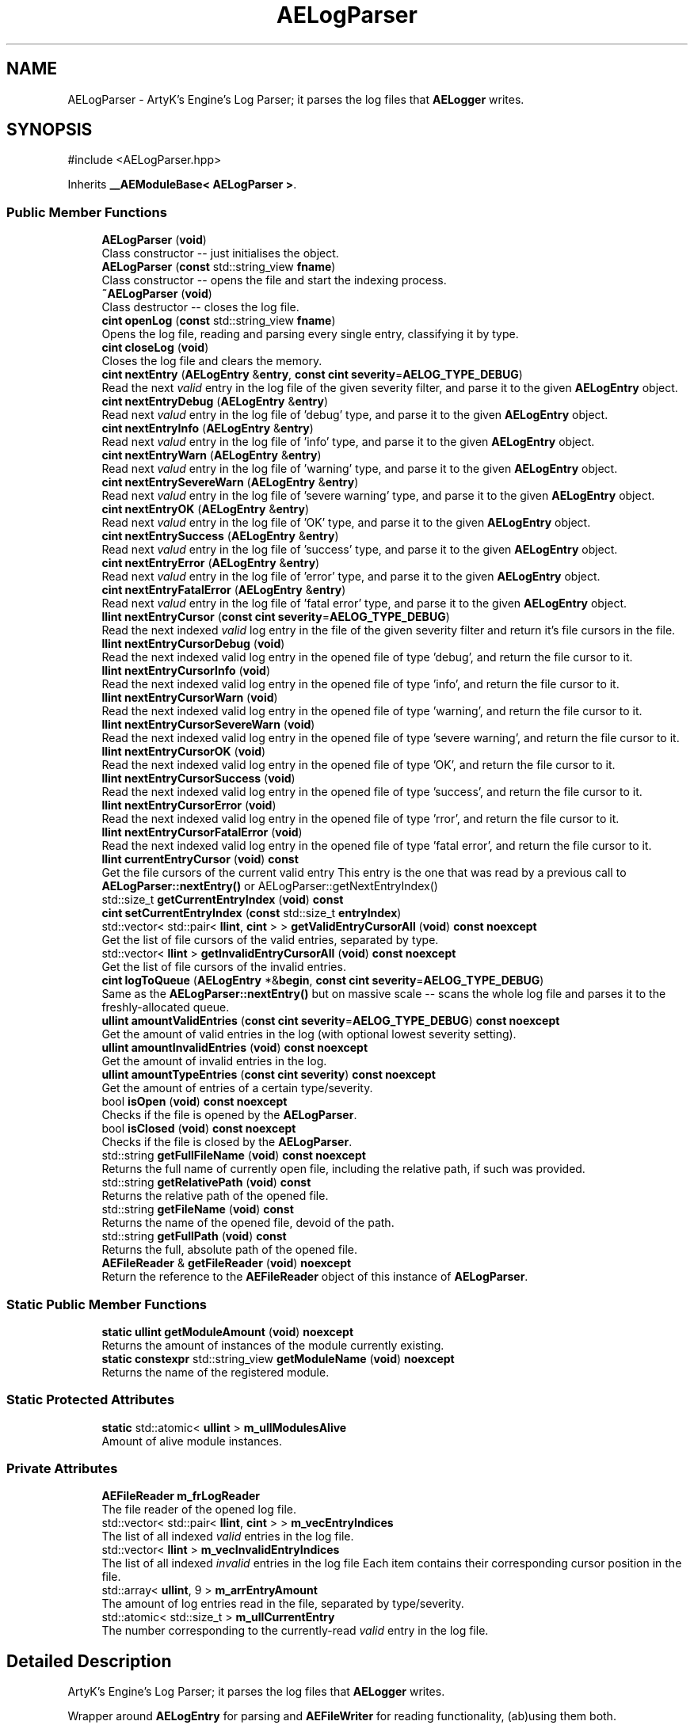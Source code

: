 .TH "AELogParser" 3 "Thu Feb 8 2024 13:09:56" "Version v0.0.8.5a" "ArtyK's Console Engine" \" -*- nroff -*-
.ad l
.nh
.SH NAME
AELogParser \- ArtyK's Engine's Log Parser; it parses the log files that \fBAELogger\fP writes\&.  

.SH SYNOPSIS
.br
.PP
.PP
\fR#include <AELogParser\&.hpp>\fP
.PP
Inherits \fB__AEModuleBase< AELogParser >\fP\&.
.SS "Public Member Functions"

.in +1c
.ti -1c
.RI "\fBAELogParser\fP (\fBvoid\fP)"
.br
.RI "Class constructor -- just initialises the object\&. "
.ti -1c
.RI "\fBAELogParser\fP (\fBconst\fP std::string_view \fBfname\fP)"
.br
.RI "Class constructor -- opens the file and start the indexing process\&. "
.ti -1c
.RI "\fB~AELogParser\fP (\fBvoid\fP)"
.br
.RI "Class destructor -- closes the log file\&. "
.ti -1c
.RI "\fBcint\fP \fBopenLog\fP (\fBconst\fP std::string_view \fBfname\fP)"
.br
.RI "Opens the log file, reading and parsing every single entry, classifying it by type\&. "
.ti -1c
.RI "\fBcint\fP \fBcloseLog\fP (\fBvoid\fP)"
.br
.RI "Closes the log file and clears the memory\&. "
.ti -1c
.RI "\fBcint\fP \fBnextEntry\fP (\fBAELogEntry\fP &\fBentry\fP, \fBconst\fP \fBcint\fP \fBseverity\fP=\fBAELOG_TYPE_DEBUG\fP)"
.br
.RI "Read the next \fIvalid\fP entry in the log file of the given severity filter, and parse it to the given \fBAELogEntry\fP object\&. "
.ti -1c
.RI "\fBcint\fP \fBnextEntryDebug\fP (\fBAELogEntry\fP &\fBentry\fP)"
.br
.RI "Read next \fIvalud\fP entry in the log file of 'debug' type, and parse it to the given \fBAELogEntry\fP object\&. "
.ti -1c
.RI "\fBcint\fP \fBnextEntryInfo\fP (\fBAELogEntry\fP &\fBentry\fP)"
.br
.RI "Read next \fIvalud\fP entry in the log file of 'info' type, and parse it to the given \fBAELogEntry\fP object\&. "
.ti -1c
.RI "\fBcint\fP \fBnextEntryWarn\fP (\fBAELogEntry\fP &\fBentry\fP)"
.br
.RI "Read next \fIvalud\fP entry in the log file of 'warning' type, and parse it to the given \fBAELogEntry\fP object\&. "
.ti -1c
.RI "\fBcint\fP \fBnextEntrySevereWarn\fP (\fBAELogEntry\fP &\fBentry\fP)"
.br
.RI "Read next \fIvalud\fP entry in the log file of 'severe warning' type, and parse it to the given \fBAELogEntry\fP object\&. "
.ti -1c
.RI "\fBcint\fP \fBnextEntryOK\fP (\fBAELogEntry\fP &\fBentry\fP)"
.br
.RI "Read next \fIvalud\fP entry in the log file of 'OK' type, and parse it to the given \fBAELogEntry\fP object\&. "
.ti -1c
.RI "\fBcint\fP \fBnextEntrySuccess\fP (\fBAELogEntry\fP &\fBentry\fP)"
.br
.RI "Read next \fIvalud\fP entry in the log file of 'success' type, and parse it to the given \fBAELogEntry\fP object\&. "
.ti -1c
.RI "\fBcint\fP \fBnextEntryError\fP (\fBAELogEntry\fP &\fBentry\fP)"
.br
.RI "Read next \fIvalud\fP entry in the log file of 'error' type, and parse it to the given \fBAELogEntry\fP object\&. "
.ti -1c
.RI "\fBcint\fP \fBnextEntryFatalError\fP (\fBAELogEntry\fP &\fBentry\fP)"
.br
.RI "Read next \fIvalud\fP entry in the log file of 'fatal error' type, and parse it to the given \fBAELogEntry\fP object\&. "
.ti -1c
.RI "\fBllint\fP \fBnextEntryCursor\fP (\fBconst\fP \fBcint\fP \fBseverity\fP=\fBAELOG_TYPE_DEBUG\fP)"
.br
.RI "Read the next indexed \fIvalid\fP log entry in the file of the given severity filter and return it's file cursors in the file\&. "
.ti -1c
.RI "\fBllint\fP \fBnextEntryCursorDebug\fP (\fBvoid\fP)"
.br
.RI "Read the next indexed valid log entry in the opened file of type 'debug', and return the file cursor to it\&. "
.ti -1c
.RI "\fBllint\fP \fBnextEntryCursorInfo\fP (\fBvoid\fP)"
.br
.RI "Read the next indexed valid log entry in the opened file of type 'info', and return the file cursor to it\&. "
.ti -1c
.RI "\fBllint\fP \fBnextEntryCursorWarn\fP (\fBvoid\fP)"
.br
.RI "Read the next indexed valid log entry in the opened file of type 'warning', and return the file cursor to it\&. "
.ti -1c
.RI "\fBllint\fP \fBnextEntryCursorSevereWarn\fP (\fBvoid\fP)"
.br
.RI "Read the next indexed valid log entry in the opened file of type 'severe warning', and return the file cursor to it\&. "
.ti -1c
.RI "\fBllint\fP \fBnextEntryCursorOK\fP (\fBvoid\fP)"
.br
.RI "Read the next indexed valid log entry in the opened file of type 'OK', and return the file cursor to it\&. "
.ti -1c
.RI "\fBllint\fP \fBnextEntryCursorSuccess\fP (\fBvoid\fP)"
.br
.RI "Read the next indexed valid log entry in the opened file of type 'success', and return the file cursor to it\&. "
.ti -1c
.RI "\fBllint\fP \fBnextEntryCursorError\fP (\fBvoid\fP)"
.br
.RI "Read the next indexed valid log entry in the opened file of type 'rror', and return the file cursor to it\&. "
.ti -1c
.RI "\fBllint\fP \fBnextEntryCursorFatalError\fP (\fBvoid\fP)"
.br
.RI "Read the next indexed valid log entry in the opened file of type 'fatal error', and return the file cursor to it\&. "
.ti -1c
.RI "\fBllint\fP \fBcurrentEntryCursor\fP (\fBvoid\fP) \fBconst\fP"
.br
.RI "Get the file cursors of the current valid entry This entry is the one that was read by a previous call to \fBAELogParser::nextEntry()\fP or AELogParser::getNextEntryIndex() "
.ti -1c
.RI "std::size_t \fBgetCurrentEntryIndex\fP (\fBvoid\fP) \fBconst\fP"
.br
.ti -1c
.RI "\fBcint\fP \fBsetCurrentEntryIndex\fP (\fBconst\fP std::size_t \fBentryIndex\fP)"
.br
.ti -1c
.RI "std::vector< std::pair< \fBllint\fP, \fBcint\fP > > \fBgetValidEntryCursorAll\fP (\fBvoid\fP) \fBconst\fP \fBnoexcept\fP"
.br
.RI "Get the list of file cursors of the valid entries, separated by type\&. "
.ti -1c
.RI "std::vector< \fBllint\fP > \fBgetInvalidEntryCursorAll\fP (\fBvoid\fP) \fBconst\fP \fBnoexcept\fP"
.br
.RI "Get the list of file cursors of the invalid entries\&. "
.ti -1c
.RI "\fBcint\fP \fBlogToQueue\fP (\fBAELogEntry\fP *&\fBbegin\fP, \fBconst\fP \fBcint\fP \fBseverity\fP=\fBAELOG_TYPE_DEBUG\fP)"
.br
.RI "Same as the \fBAELogParser::nextEntry()\fP but on massive scale -- scans the whole log file and parses it to the freshly-allocated queue\&. "
.ti -1c
.RI "\fBullint\fP \fBamountValidEntries\fP (\fBconst\fP \fBcint\fP \fBseverity\fP=\fBAELOG_TYPE_DEBUG\fP) \fBconst\fP \fBnoexcept\fP"
.br
.RI "Get the amount of valid entries in the log (with optional lowest severity setting)\&. "
.ti -1c
.RI "\fBullint\fP \fBamountInvalidEntries\fP (\fBvoid\fP) \fBconst\fP \fBnoexcept\fP"
.br
.RI "Get the amount of invalid entries in the log\&. "
.ti -1c
.RI "\fBullint\fP \fBamountTypeEntries\fP (\fBconst\fP \fBcint\fP \fBseverity\fP) \fBconst\fP \fBnoexcept\fP"
.br
.RI "Get the amount of entries of a certain type/severity\&. "
.ti -1c
.RI "bool \fBisOpen\fP (\fBvoid\fP) \fBconst\fP \fBnoexcept\fP"
.br
.RI "Checks if the file is opened by the \fBAELogParser\fP\&. "
.ti -1c
.RI "bool \fBisClosed\fP (\fBvoid\fP) \fBconst\fP \fBnoexcept\fP"
.br
.RI "Checks if the file is closed by the \fBAELogParser\fP\&. "
.ti -1c
.RI "std::string \fBgetFullFileName\fP (\fBvoid\fP) \fBconst\fP \fBnoexcept\fP"
.br
.RI "Returns the full name of currently open file, including the relative path, if such was provided\&. "
.ti -1c
.RI "std::string \fBgetRelativePath\fP (\fBvoid\fP) \fBconst\fP"
.br
.RI "Returns the relative path of the opened file\&. "
.ti -1c
.RI "std::string \fBgetFileName\fP (\fBvoid\fP) \fBconst\fP"
.br
.RI "Returns the name of the opened file, devoid of the path\&. "
.ti -1c
.RI "std::string \fBgetFullPath\fP (\fBvoid\fP) \fBconst\fP"
.br
.RI "Returns the full, absolute path of the opened file\&. "
.ti -1c
.RI "\fBAEFileReader\fP & \fBgetFileReader\fP (\fBvoid\fP) \fBnoexcept\fP"
.br
.RI "Return the reference to the \fBAEFileReader\fP object of this instance of \fBAELogParser\fP\&. "
.in -1c
.SS "Static Public Member Functions"

.in +1c
.ti -1c
.RI "\fBstatic\fP \fBullint\fP \fBgetModuleAmount\fP (\fBvoid\fP) \fBnoexcept\fP"
.br
.RI "Returns the amount of instances of the module currently existing\&. "
.ti -1c
.RI "\fBstatic\fP \fBconstexpr\fP std::string_view \fBgetModuleName\fP (\fBvoid\fP) \fBnoexcept\fP"
.br
.RI "Returns the name of the registered module\&. "
.in -1c
.SS "Static Protected Attributes"

.in +1c
.ti -1c
.RI "\fBstatic\fP std::atomic< \fBullint\fP > \fBm_ullModulesAlive\fP"
.br
.RI "Amount of alive module instances\&. "
.in -1c
.SS "Private Attributes"

.in +1c
.ti -1c
.RI "\fBAEFileReader\fP \fBm_frLogReader\fP"
.br
.RI "The file reader of the opened log file\&. "
.ti -1c
.RI "std::vector< std::pair< \fBllint\fP, \fBcint\fP > > \fBm_vecEntryIndices\fP"
.br
.RI "The list of all indexed \fIvalid\fP entries in the log file\&. "
.ti -1c
.RI "std::vector< \fBllint\fP > \fBm_vecInvalidEntryIndices\fP"
.br
.RI "The list of all indexed \fIinvalid\fP entries in the log file Each item contains their corresponding cursor position in the file\&. "
.ti -1c
.RI "std::array< \fBullint\fP, 9 > \fBm_arrEntryAmount\fP"
.br
.RI "The amount of log entries read in the file, separated by type/severity\&. "
.ti -1c
.RI "std::atomic< std::size_t > \fBm_ullCurrentEntry\fP"
.br
.RI "The number corresponding to the currently-read \fIvalid\fP entry in the log file\&. "
.in -1c
.SH "Detailed Description"
.PP 
ArtyK's Engine's Log Parser; it parses the log files that \fBAELogger\fP writes\&. 

Wrapper around \fBAELogEntry\fP for parsing and \fBAEFileWriter\fP for reading functionality, (ab)using them both\&.
.PP
When opening a file, it reads it and indexes it for log information, and after the parsing/reading the log file to memory can be requested (one entry at a time/the whole thing)\&. Such info would be the amount of entries, amount of entries of each type, etc\&. Also it allows to filter the log by severity and read only important (to the use-case) data\&.
.PP
Hungarian notation is lp\&. (m_lpMyLogParser) 
.PP
Definition at line \fB38\fP of file \fBAELogParser\&.hpp\fP\&.
.SH "Constructor & Destructor Documentation"
.PP 
.SS "AELogParser::AELogParser (\fBvoid\fP)\fR [inline]\fP"

.PP
Class constructor -- just initialises the object\&. 
.PP
Definition at line \fB46\fP of file \fBAELogParser\&.hpp\fP\&.
.SS "AELogParser::AELogParser (\fBconst\fP std::string_view fname)\fR [inline]\fP, \fR [explicit]\fP"

.PP
Class constructor -- opens the file and start the indexing process\&. 
.PP
\fBParameters\fP
.RS 4
\fIfname\fP The name of the file to open
.RE
.PP

.PP
Definition at line \fB57\fP of file \fBAELogParser\&.hpp\fP\&.
.SS "AELogParser::~AELogParser (\fBvoid\fP)\fR [inline]\fP"

.PP
Class destructor -- closes the log file\&. 
.PP
Definition at line \fB68\fP of file \fBAELogParser\&.hpp\fP\&.
.SH "Member Function Documentation"
.PP 
.SS "\fBullint\fP AELogParser::amountInvalidEntries (\fBvoid\fP) const\fR [inline]\fP, \fR [noexcept]\fP"

.PP
Get the amount of invalid entries in the log\&. Invalid entries are of type AELOG_TYPE_INVALID
.PP
\fBReturns\fP
.RS 4
ullint amount of invalid entries
.RE
.PP

.PP
Definition at line \fB317\fP of file \fBAELogParser\&.hpp\fP\&.
.SS "\fBullint\fP AELogParser::amountTypeEntries (\fBconst\fP \fBcint\fP severity) const\fR [inline]\fP, \fR [noexcept]\fP"

.PP
Get the amount of entries of a certain type/severity\&. 
.PP
\fBParameters\fP
.RS 4
\fIseverity\fP The severity/type of the log to find
.RE
.PP
\fBReturns\fP
.RS 4
ULLINT_MAX if the severity is outside of the AELOG_TYPE_* range; ullint amount of entries
.RE
.PP

.PP
Definition at line \fB326\fP of file \fBAELogParser\&.hpp\fP\&.
.SS "\fBullint\fP AELogParser::amountValidEntries (\fBconst\fP \fBcint\fP severity = \fR\fBAELOG_TYPE_DEBUG\fP\fP) const\fR [inline]\fP, \fR [noexcept]\fP"

.PP
Get the amount of valid entries in the log (with optional lowest severity setting)\&. Valid entries are entries that are not AELOG_TYPE_INVALID
.PP
\fBParameters\fP
.RS 4
\fIseverity\fP The lowest severity of the log to find
.RE
.PP
\fBReturns\fP
.RS 4
ULLINT_MAX if the severity is outside of the AELOG_TYPE_* range; ullint amount of entries
.RE
.PP

.PP
Definition at line \fB302\fP of file \fBAELogParser\&.hpp\fP\&.
.SS "\fBcint\fP AELogParser::closeLog (\fBvoid\fP)\fR [inline]\fP"

.PP
Closes the log file and clears the memory\&. 
.PP
\fBReturns\fP
.RS 4
return value of the AEFileReader::closefile() (AEFR_ERR_NOERROR if file was closed successfully; AEFR_ERR_FILE_NOT_OPEN if file isn't open)
.RE
.PP

.PP
Definition at line \fB83\fP of file \fBAELogParser\&.hpp\fP\&.
.SS "\fBllint\fP AELogParser::currentEntryCursor (\fBvoid\fP) const\fR [inline]\fP"

.PP
Get the file cursors of the current valid entry This entry is the one that was read by a previous call to \fBAELogParser::nextEntry()\fP or AELogParser::getNextEntryIndex() 
.PP
\fBReturns\fP
.RS 4
The file cursors of the current valid entry (in the currently-opened log file); AEFR_ERR_FILE_NOT_OPEN if the file isn't open
.RE
.PP

.PP
Definition at line \fB250\fP of file \fBAELogParser\&.hpp\fP\&.
.SS "std::size_t AELogParser::getCurrentEntryIndex (\fBvoid\fP) const\fR [inline]\fP"

.PP
Definition at line \fB255\fP of file \fBAELogParser\&.hpp\fP\&.
.SS "std::string AELogParser::getFileName (\fBvoid\fP) const\fR [inline]\fP"

.PP
Returns the name of the opened file, devoid of the path\&. 
.PP
\fBSee also\fP
.RS 4
\fBAEFileReader::getFileName()\fP
.RE
.PP
\fBReturns\fP
.RS 4
std::string of the opened file name; emtpy string otherwise
.RE
.PP

.PP
Definition at line \fB374\fP of file \fBAELogParser\&.hpp\fP\&.
.SS "\fBAEFileReader\fP & AELogParser::getFileReader (\fBvoid\fP)\fR [inline]\fP, \fR [noexcept]\fP"

.PP
Return the reference to the \fBAEFileReader\fP object of this instance of \fBAELogParser\fP\&. 
.PP
\fBWarning\fP
.RS 4
Be carefull with it
.RE
.PP
\fBReturns\fP
.RS 4
the reference to the \fBAEFileReader\fP object
.RE
.PP

.PP
Definition at line \fB392\fP of file \fBAELogParser\&.hpp\fP\&.
.SS "std::string AELogParser::getFullFileName (\fBvoid\fP) const\fR [inline]\fP, \fR [noexcept]\fP"

.PP
Returns the full name of currently open file, including the relative path, if such was provided\&. 
.PP
\fBSee also\fP
.RS 4
\fBAEFileReader::getFullFileName()\fP
.RE
.PP
\fBReturns\fP
.RS 4
std::string of the opened file (including relative path if was given); empty string otherwise
.RE
.PP

.PP
Definition at line \fB356\fP of file \fBAELogParser\&.hpp\fP\&.
.SS "std::string AELogParser::getFullPath (\fBvoid\fP) const\fR [inline]\fP"

.PP
Returns the full, absolute path of the opened file\&. 
.PP
\fBSee also\fP
.RS 4
\fBAEFileReader::getFullPath()\fP
.RE
.PP
\fBReturns\fP
.RS 4
std::string of the absolute path of the opened file; empty string otherwise
.RE
.PP

.PP
Definition at line \fB383\fP of file \fBAELogParser\&.hpp\fP\&.
.SS "std::vector< \fBllint\fP > AELogParser::getInvalidEntryCursorAll (\fBvoid\fP) const\fR [inline]\fP, \fR [noexcept]\fP"

.PP
Get the list of file cursors of the invalid entries\&. In the return vector, llint is the index of the cursor in the file 
.PP
\fBNote\fP
.RS 4
If the file is not open, the returned vector is empty
.RE
.PP
\fBReturns\fP
.RS 4
(by value) The vector of llint's, having the cursor indices for each invalid entry
.RE
.PP

.PP
Definition at line \fB283\fP of file \fBAELogParser\&.hpp\fP\&.
.SS "\fBstatic\fP \fBullint\fP \fB__AEModuleBase\fP< \fBAELogParser\fP  >::getModuleAmount (\fBvoid\fP)\fR [inline]\fP, \fR [static]\fP, \fR [noexcept]\fP, \fR [inherited]\fP"

.PP
Returns the amount of instances of the module currently existing\&. 
.PP
\fBReturns\fP
.RS 4
Unsigned long long of the module amount
.RE
.PP

.PP
Definition at line \fB85\fP of file \fBAEModuleBase\&.hpp\fP\&.
.SS "\fBstatic\fP \fBconstexpr\fP std::string_view \fB__AEModuleBase\fP< \fBAELogParser\fP  >::getModuleName (\fBvoid\fP)\fR [static]\fP, \fR [constexpr]\fP, \fR [noexcept]\fP, \fR [inherited]\fP"

.PP
Returns the name of the registered module\&. 
.PP
\fBReturns\fP
.RS 4

.RE
.PP

.SS "std::string AELogParser::getRelativePath (\fBvoid\fP) const\fR [inline]\fP"

.PP
Returns the relative path of the opened file\&. 
.PP
\fBSee also\fP
.RS 4
\fBAEFileReader::getRelativePath()\fP
.RE
.PP
\fBReturns\fP
.RS 4
std::string of the relative file path of opened file; empty string otherwise
.RE
.PP

.PP
Definition at line \fB365\fP of file \fBAELogParser\&.hpp\fP\&.
.SS "std::vector< std::pair< \fBllint\fP, \fBcint\fP > > AELogParser::getValidEntryCursorAll (\fBvoid\fP) const\fR [inline]\fP, \fR [noexcept]\fP"

.PP
Get the list of file cursors of the valid entries, separated by type\&. In the return vector's std::pair<llint, cint>, llint is the index of the cursor in the file, cint is the entry type 
.PP
\fBNote\fP
.RS 4
If the file is not open, the returned vector is empty
.RE
.PP
\fBReturns\fP
.RS 4
(by value) The vector of pairs, each having the (cursor) index and type of each valid entry
.RE
.PP

.PP
Definition at line \fB273\fP of file \fBAELogParser\&.hpp\fP\&.
.SS "bool AELogParser::isClosed (\fBvoid\fP) const\fR [inline]\fP, \fR [noexcept]\fP"

.PP
Checks if the file is closed by the \fBAELogParser\fP\&. 
.PP
\fBSee also\fP
.RS 4
\fBAEFileReader::isClosed()\fP
.RE
.PP
\fBReturns\fP
.RS 4
true is file is closed (no file opened), false otherwise
.RE
.PP

.PP
Definition at line \fB347\fP of file \fBAELogParser\&.hpp\fP\&.
.SS "bool AELogParser::isOpen (\fBvoid\fP) const\fR [inline]\fP, \fR [noexcept]\fP"

.PP
Checks if the file is opened by the \fBAELogParser\fP\&. 
.PP
\fBSee also\fP
.RS 4
\fBAEFileReader::isOpen()\fP
.RE
.PP
\fBReturns\fP
.RS 4
true if file is opened, false otherwise
.RE
.PP

.PP
Definition at line \fB338\fP of file \fBAELogParser\&.hpp\fP\&.
.SS "\fBcint\fP AELogParser::logToQueue (\fBAELogEntry\fP *& begin, \fBconst\fP \fBcint\fP severity = \fR\fBAELOG_TYPE_DEBUG\fP\fP)"

.PP
Same as the \fBAELogParser::nextEntry()\fP but on massive scale -- scans the whole log file and parses it to the freshly-allocated queue\&. 
.PP
\fBWarning\fP
.RS 4
If this queue isn't deallocated (deleted) before dropping the queue pointer, this \fBWILL\fP lead to memory leaks!
.RE
.PP
\fBParameters\fP
.RS 4
\fIbegin\fP The pointer to which the queue will be allocated
.br
\fIseverity\fP The lowest severity of the log to find
.RE
.PP
\fBReturns\fP
.RS 4
AELP_ERR_NOERROR (0) on success, or AEFR_ERR_* (-1 to -8) or AELE_ERR_* (-11 to -15) flags on error
.RE
.PP

.PP
Definition at line \fB85\fP of file \fBAELogParser\&.cpp\fP\&.
.SS "\fBcint\fP AELogParser::nextEntry (\fBAELogEntry\fP & entry, \fBconst\fP \fBcint\fP severity = \fR\fBAELOG_TYPE_DEBUG\fP\fP)"

.PP
Read the next \fIvalid\fP entry in the log file of the given severity filter, and parse it to the given \fBAELogEntry\fP object\&. 
.PP
\fBNote\fP
.RS 4
The severity value just changes the lowest limit of the log severity (lowest by default is debug)\&. If a higher severity is encountered, it's read as well\&. 
.PP
AELOG_TYPE_INVALID works the same as AELOG_TYPE_DEBUG\&. This function parses only \fIvalid\fP entries\&.
.RE
.PP
\fBParameters\fP
.RS 4
\fIentry\fP The log entry object to parse things into
.br
\fIseverity\fP The lowest severity of the log to find
.RE
.PP
\fBReturns\fP
.RS 4
AELP_ERR_NOERROR (0) on success, or AEFR_ERR_* (-1 to -8) or AELE_ERR_* (-11 to -15) flags on error
.RE
.PP

.PP
Definition at line \fB56\fP of file \fBAELogParser\&.cpp\fP\&.
.SS "\fBllint\fP AELogParser::nextEntryCursor (\fBconst\fP \fBcint\fP severity = \fR\fBAELOG_TYPE_DEBUG\fP\fP)\fR [inline]\fP"

.PP
Read the next indexed \fIvalid\fP log entry in the file of the given severity filter and return it's file cursors in the file\&. 
.PP
\fBNote\fP
.RS 4
The severity value just changes the lowest limit of the log severity (lowest by default is debug)\&. If a higher severity is encountered, it's read as well\&. 
.PP
AELOG_TYPE_INVALID works the same as AELOG_TYPE_DEBUG\&. This function parses only \fIvalid\fP entries\&.
.RE
.PP
\fBParameters\fP
.RS 4
\fIseverity\fP The lowest severity of the log to find
.RE
.PP
\fBReturns\fP
.RS 4
The file cursors of the next valid entry (in the currently-opened log file); AEFR_ERR_FILE_NOT_OPEN if the file isn't open
.RE
.PP

.PP
Definition at line \fB174\fP of file \fBAELogParser\&.hpp\fP\&.
.SS "\fBllint\fP AELogParser::nextEntryCursorDebug (\fBvoid\fP)\fR [inline]\fP"

.PP
Read the next indexed valid log entry in the opened file of type 'debug', and return the file cursor to it\&. 
.PP
\fBSee also\fP
.RS 4
\fBAELogParser::nextEntryCursor()\fP
.RE
.PP
\fBReturns\fP
.RS 4
The file cursors of the next valid debug entry (in the currently-opened log file); AEFR_ERR_FILE_NOT_OPEN if the file isn't open
.RE
.PP

.PP
Definition at line \fB194\fP of file \fBAELogParser\&.hpp\fP\&.
.SS "\fBllint\fP AELogParser::nextEntryCursorError (\fBvoid\fP)\fR [inline]\fP"

.PP
Read the next indexed valid log entry in the opened file of type 'rror', and return the file cursor to it\&. 
.PP
\fBSee also\fP
.RS 4
\fBAELogParser::nextEntryCursor()\fP
.RE
.PP
\fBReturns\fP
.RS 4
The file cursors of the next valid rror entry (in the currently-opened log file); AEFR_ERR_FILE_NOT_OPEN if the file isn't open
.RE
.PP

.PP
Definition at line \fB236\fP of file \fBAELogParser\&.hpp\fP\&.
.SS "\fBllint\fP AELogParser::nextEntryCursorFatalError (\fBvoid\fP)\fR [inline]\fP"

.PP
Read the next indexed valid log entry in the opened file of type 'fatal error', and return the file cursor to it\&. 
.PP
\fBSee also\fP
.RS 4
\fBAELogParser::nextEntryCursor()\fP
.RE
.PP
\fBReturns\fP
.RS 4
The file cursors of the next valid fatal error entry (in the currently-opened log file); AEFR_ERR_FILE_NOT_OPEN if the file isn't open
.RE
.PP

.PP
Definition at line \fB243\fP of file \fBAELogParser\&.hpp\fP\&.
.SS "\fBllint\fP AELogParser::nextEntryCursorInfo (\fBvoid\fP)\fR [inline]\fP"

.PP
Read the next indexed valid log entry in the opened file of type 'info', and return the file cursor to it\&. 
.PP
\fBSee also\fP
.RS 4
\fBAELogParser::nextEntryCursor()\fP
.RE
.PP
\fBReturns\fP
.RS 4
The file cursors of the next valid info entry (in the currently-opened log file); AEFR_ERR_FILE_NOT_OPEN if the file isn't open
.RE
.PP

.PP
Definition at line \fB201\fP of file \fBAELogParser\&.hpp\fP\&.
.SS "\fBllint\fP AELogParser::nextEntryCursorOK (\fBvoid\fP)\fR [inline]\fP"

.PP
Read the next indexed valid log entry in the opened file of type 'OK', and return the file cursor to it\&. 
.PP
\fBSee also\fP
.RS 4
\fBAELogParser::nextEntryCursor()\fP
.RE
.PP
\fBReturns\fP
.RS 4
The file cursors of the next valid OK entry (in the currently-opened log file); AEFR_ERR_FILE_NOT_OPEN if the file isn't open
.RE
.PP

.PP
Definition at line \fB222\fP of file \fBAELogParser\&.hpp\fP\&.
.SS "\fBllint\fP AELogParser::nextEntryCursorSevereWarn (\fBvoid\fP)\fR [inline]\fP"

.PP
Read the next indexed valid log entry in the opened file of type 'severe warning', and return the file cursor to it\&. 
.PP
\fBSee also\fP
.RS 4
\fBAELogParser::nextEntryCursor()\fP
.RE
.PP
\fBReturns\fP
.RS 4
The file cursors of the next valid severe warning entry (in the currently-opened log file); AEFR_ERR_FILE_NOT_OPEN if the file isn't open
.RE
.PP

.PP
Definition at line \fB215\fP of file \fBAELogParser\&.hpp\fP\&.
.SS "\fBllint\fP AELogParser::nextEntryCursorSuccess (\fBvoid\fP)\fR [inline]\fP"

.PP
Read the next indexed valid log entry in the opened file of type 'success', and return the file cursor to it\&. 
.PP
\fBSee also\fP
.RS 4
\fBAELogParser::nextEntryCursor()\fP
.RE
.PP
\fBReturns\fP
.RS 4
The file cursors of the next valid success entry (in the currently-opened log file); AEFR_ERR_FILE_NOT_OPEN if the file isn't open
.RE
.PP

.PP
Definition at line \fB229\fP of file \fBAELogParser\&.hpp\fP\&.
.SS "\fBllint\fP AELogParser::nextEntryCursorWarn (\fBvoid\fP)\fR [inline]\fP"

.PP
Read the next indexed valid log entry in the opened file of type 'warning', and return the file cursor to it\&. 
.PP
\fBSee also\fP
.RS 4
\fBAELogParser::nextEntryCursor()\fP
.RE
.PP
\fBReturns\fP
.RS 4
The file cursors of the next valid warning entry (in the currently-opened log file); AEFR_ERR_FILE_NOT_OPEN if the file isn't open
.RE
.PP

.PP
Definition at line \fB208\fP of file \fBAELogParser\&.hpp\fP\&.
.SS "\fBcint\fP AELogParser::nextEntryDebug (\fBAELogEntry\fP & entry)\fR [inline]\fP"

.PP
Read next \fIvalud\fP entry in the log file of 'debug' type, and parse it to the given \fBAELogEntry\fP object\&. 
.PP
\fBSee also\fP
.RS 4
AELogEntry::nextEntry()
.RE
.PP
\fBParameters\fP
.RS 4
\fIentry\fP The log entry object to parse things into
.RE
.PP
\fBReturns\fP
.RS 4
AELP_ERR_NOERROR (0) on success, or AEFR_ERR_* (-1 to -8) or AELE_ERR_* (-11 to -15) flags on error
.RE
.PP

.PP
Definition at line \fB108\fP of file \fBAELogParser\&.hpp\fP\&.
.SS "\fBcint\fP AELogParser::nextEntryError (\fBAELogEntry\fP & entry)\fR [inline]\fP"

.PP
Read next \fIvalud\fP entry in the log file of 'error' type, and parse it to the given \fBAELogEntry\fP object\&. 
.PP
\fBSee also\fP
.RS 4
AELogEntry::nextEntry()
.RE
.PP
\fBParameters\fP
.RS 4
\fIentry\fP The log entry object to parse things into
.RE
.PP
\fBReturns\fP
.RS 4
AELP_ERR_NOERROR (0) on success, or AEFR_ERR_* (-1 to -8) or AELE_ERR_* (-11 to -15) flags on error
.RE
.PP

.PP
Definition at line \fB156\fP of file \fBAELogParser\&.hpp\fP\&.
.SS "\fBcint\fP AELogParser::nextEntryFatalError (\fBAELogEntry\fP & entry)\fR [inline]\fP"

.PP
Read next \fIvalud\fP entry in the log file of 'fatal error' type, and parse it to the given \fBAELogEntry\fP object\&. 
.PP
\fBSee also\fP
.RS 4
AELogEntry::nextEntry()
.RE
.PP
\fBParameters\fP
.RS 4
\fIentry\fP The log entry object to parse things into
.RE
.PP
\fBReturns\fP
.RS 4
AELP_ERR_NOERROR (0) on success, or AEFR_ERR_* (-1 to -8) or AELE_ERR_* (-11 to -15) flags on error
.RE
.PP

.PP
Definition at line \fB164\fP of file \fBAELogParser\&.hpp\fP\&.
.SS "\fBcint\fP AELogParser::nextEntryInfo (\fBAELogEntry\fP & entry)\fR [inline]\fP"

.PP
Read next \fIvalud\fP entry in the log file of 'info' type, and parse it to the given \fBAELogEntry\fP object\&. 
.PP
\fBSee also\fP
.RS 4
AELogEntry::nextEntry()
.RE
.PP
\fBParameters\fP
.RS 4
\fIentry\fP The log entry object to parse things into
.RE
.PP
\fBReturns\fP
.RS 4
AELP_ERR_NOERROR (0) on success, or AEFR_ERR_* (-1 to -8) or AELE_ERR_* (-11 to -15) flags on error
.RE
.PP

.PP
Definition at line \fB116\fP of file \fBAELogParser\&.hpp\fP\&.
.SS "\fBcint\fP AELogParser::nextEntryOK (\fBAELogEntry\fP & entry)\fR [inline]\fP"

.PP
Read next \fIvalud\fP entry in the log file of 'OK' type, and parse it to the given \fBAELogEntry\fP object\&. 
.PP
\fBSee also\fP
.RS 4
AELogEntry::nextEntry()
.RE
.PP
\fBParameters\fP
.RS 4
\fIentry\fP The log entry object to parse things into
.RE
.PP
\fBReturns\fP
.RS 4
AELP_ERR_NOERROR (0) on success, or AEFR_ERR_* (-1 to -8) or AELE_ERR_* (-11 to -15) flags on error
.RE
.PP

.PP
Definition at line \fB140\fP of file \fBAELogParser\&.hpp\fP\&.
.SS "\fBcint\fP AELogParser::nextEntrySevereWarn (\fBAELogEntry\fP & entry)\fR [inline]\fP"

.PP
Read next \fIvalud\fP entry in the log file of 'severe warning' type, and parse it to the given \fBAELogEntry\fP object\&. 
.PP
\fBSee also\fP
.RS 4
AELogEntry::nextEntry()
.RE
.PP
\fBParameters\fP
.RS 4
\fIentry\fP The log entry object to parse things into
.RE
.PP
\fBReturns\fP
.RS 4
AELP_ERR_NOERROR (0) on success, or AEFR_ERR_* (-1 to -8) or AELE_ERR_* (-11 to -15) flags on error
.RE
.PP

.PP
Definition at line \fB132\fP of file \fBAELogParser\&.hpp\fP\&.
.SS "\fBcint\fP AELogParser::nextEntrySuccess (\fBAELogEntry\fP & entry)\fR [inline]\fP"

.PP
Read next \fIvalud\fP entry in the log file of 'success' type, and parse it to the given \fBAELogEntry\fP object\&. 
.PP
\fBSee also\fP
.RS 4
AELogEntry::nextEntry()
.RE
.PP
\fBParameters\fP
.RS 4
\fIentry\fP The log entry object to parse things into
.RE
.PP
\fBReturns\fP
.RS 4
AELP_ERR_NOERROR (0) on success, or AEFR_ERR_* (-1 to -8) or AELE_ERR_* (-11 to -15) flags on error
.RE
.PP

.PP
Definition at line \fB148\fP of file \fBAELogParser\&.hpp\fP\&.
.SS "\fBcint\fP AELogParser::nextEntryWarn (\fBAELogEntry\fP & entry)\fR [inline]\fP"

.PP
Read next \fIvalud\fP entry in the log file of 'warning' type, and parse it to the given \fBAELogEntry\fP object\&. 
.PP
\fBSee also\fP
.RS 4
AELogEntry::nextEntry()
.RE
.PP
\fBParameters\fP
.RS 4
\fIentry\fP The log entry object to parse things into
.RE
.PP
\fBReturns\fP
.RS 4
AELP_ERR_NOERROR (0) on success, or AEFR_ERR_* (-1 to -8) or AELE_ERR_* (-11 to -15) flags on error
.RE
.PP

.PP
Definition at line \fB124\fP of file \fBAELogParser\&.hpp\fP\&.
.SS "\fBcint\fP AELogParser::openLog (\fBconst\fP std::string_view fname)"

.PP
Opens the log file, reading and parsing every single entry, classifying it by type\&. 
.PP
\fBParameters\fP
.RS 4
\fIfname\fP The name of the file to open
.RE
.PP
\fBReturns\fP
.RS 4
AELP_ERR_NOERROR (0) on success, or AEFR_ERR_* (-1 to -8) or AELE_ERR_* (-11 to -15) flags on error
.RE
.PP

.PP
Definition at line \fB10\fP of file \fBAELogParser\&.cpp\fP\&.
.SS "\fBcint\fP AELogParser::setCurrentEntryIndex (\fBconst\fP std::size_t entryIndex)\fR [inline]\fP"

.PP
Definition at line \fB259\fP of file \fBAELogParser\&.hpp\fP\&.
.SH "Member Data Documentation"
.PP 
.SS "std::array<\fBullint\fP, 9> AELogParser::m_arrEntryAmount\fR [private]\fP"

.PP
The amount of log entries read in the file, separated by type/severity\&. 
.PP
Definition at line \fB407\fP of file \fBAELogParser\&.hpp\fP\&.
.SS "\fBAEFileReader\fP AELogParser::m_frLogReader\fR [private]\fP"

.PP
The file reader of the opened log file\&. 
.PP
Definition at line \fB399\fP of file \fBAELogParser\&.hpp\fP\&.
.SS "std::atomic<std::size_t> AELogParser::m_ullCurrentEntry\fR [private]\fP"

.PP
The number corresponding to the currently-read \fIvalid\fP entry in the log file\&. The maximum value corresponds to the size of m_vecEntryIndices 
.PP
Definition at line \fB410\fP of file \fBAELogParser\&.hpp\fP\&.
.SS "std::atomic<\fBullint\fP> \fB__AEModuleBase\fP< \fBAELogParser\fP  >::m_ullModulesAlive\fR [inline]\fP, \fR [static]\fP, \fR [protected]\fP, \fR [inherited]\fP"

.PP
Amount of alive module instances\&. 
.PP
Definition at line \fB100\fP of file \fBAEModuleBase\&.hpp\fP\&.
.SS "std::vector<std::pair<\fBllint\fP, \fBcint\fP> > AELogParser::m_vecEntryIndices\fR [private]\fP"

.PP
The list of all indexed \fIvalid\fP entries in the log file\&. Each item contains their corresponding cursor position in the file and their type/severity\&. 
.PP
Definition at line \fB402\fP of file \fBAELogParser\&.hpp\fP\&.
.SS "std::vector<\fBllint\fP> AELogParser::m_vecInvalidEntryIndices\fR [private]\fP"

.PP
The list of all indexed \fIinvalid\fP entries in the log file Each item contains their corresponding cursor position in the file\&. 
.PP
Definition at line \fB405\fP of file \fBAELogParser\&.hpp\fP\&.

.SH "Author"
.PP 
Generated automatically by Doxygen for ArtyK's Console Engine from the source code\&.
